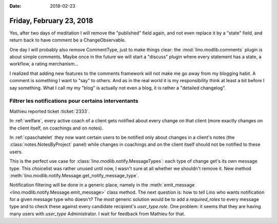 :date: 2018-02-23

=========================
Friday, February 23, 2018
=========================

Yes, after two days of meditation I will remove the "published" field
again, and not even replace it by a "state" field, and return back to
have comment be a ChangeObservable.

One day I will probably also remove CommentType, just to make things
clear: the :mod:`lino.modlib.comments` plugin is about simple
comments.  Maybe once in the future we will start a "discuss" plugin
where every statement has a state, a workflow, a rating merchanism...

I realized that adding new features to the comments framework will not
make me go away from my blogging habit.  A comment is something I want
to "say" to others. And as in the real world it is my responsibility
think at least a bit before I say something.  What I call my my "blog"
is actually not even a blog, it is rather a "detailed changelog".

Filtrer les notifications pour certains interventants
=====================================================

Mathieu reported ticket :ticket:`2333`.

In :ref:`welfare`, every active coach of a client gets notified about
every change on that client (more exactly changes on the client
itself, on coachings and on notes).

In :ref:`cpaschatelet` they now want certain users to be notified only about
changes in a client's notes (the :class:`notes.NotesByProject` panel)
while changes in coachings and on the client itself should not be
notified to these users.

This is the perfect use case for
:class:`lino.modlib.notify.MessageTypes`: each type of change get's
its own message type.  This choicelist was rather unused until now, I
wasn't sure at all whether we shouldn't remove it.  New method
:meth:`lino.modlib.notify.Message.get_notify_message_type`.

Notification filtering will be done in a generic place, namely in the
:meth:`emit_message <lino.modlib.notify.Message.emit_message>` class
method.  The next question is: how to tell Lino who wants notification
for a given message type who doesn't?  The most generic solution would
be to add a `required_roles` to every message type and to check these
against every candidate recipient's `user_type.role`.  One problem: it
seems that they are having many users with `user_type` Administrator.
I wait for feedback from Mathieu for that.

